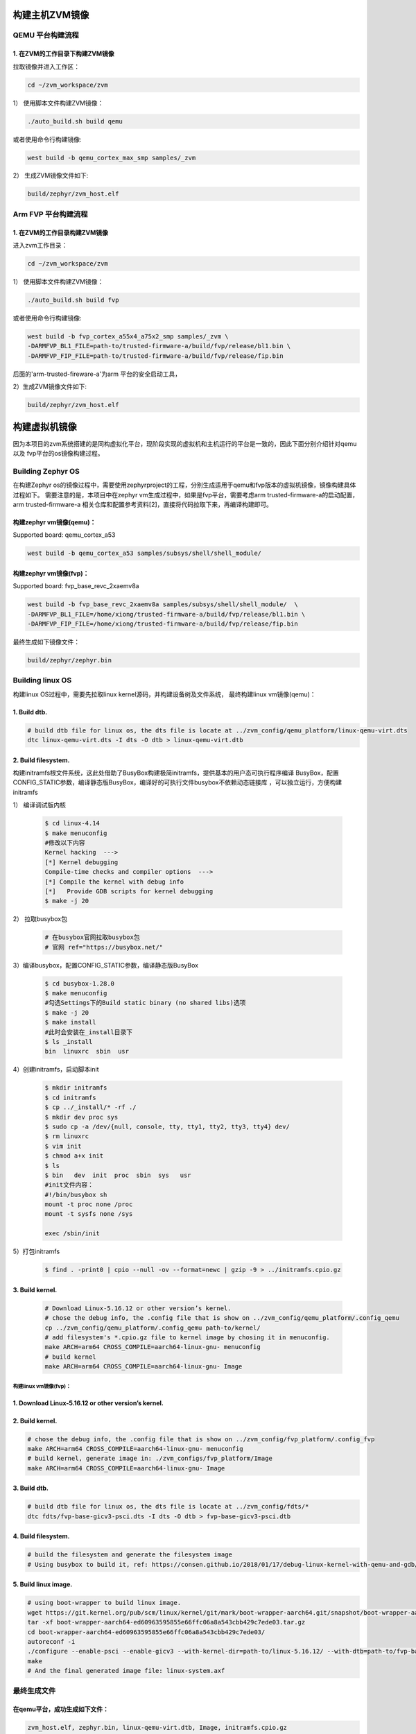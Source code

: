构建主机ZVM镜像
---------------------


QEMU 平台构建流程
~~~~~~~~~~~~~~~~~~~~~

1. 在ZVM的工作目录下构建ZVM镜像
+++++++++++++++++++++++++++++++++++++++++++

拉取镜像并进入工作区：

.. code:: shell

   cd ~/zvm_workspace/zvm

1） 使用脚本文件构建ZVM镜像：

.. code:: shell

   ./auto_build.sh build qemu

或者使用命令行构建镜像:

.. code:: shell

   west build -b qemu_cortex_max_smp samples/_zvm


2） 生成ZVM镜像文件如下:

.. code:: shell

    build/zephyr/zvm_host.elf


Arm FVP 平台构建流程
~~~~~~~~~~~~~~~~~~

1. 在ZVM的工作目录构建ZVM镜像
++++++++++++++++++++++++++++++
进入zvm工作目录：

.. code:: shell

   cd ~/zvm_workspace/zvm

1） 使用脚本文件构建ZVM镜像：

.. code:: shell

   ./auto_build.sh build fvp

或者使用命令行构建镜像:

.. code:: shell

   west build -b fvp_cortex_a55x4_a75x2_smp samples/_zvm \
   -DARMFVP_BL1_FILE=path-to/trusted-firmware-a/build/fvp/release/bl1.bin \
   -DARMFVP_FIP_FILE=path-to/trusted-firmware-a/build/fvp/release/fip.bin

后面的'arm-trusted-fireware-a'为arm 平台的安全启动工具，

2）生成ZVM镜像文件如下:

.. code:: shell

   build/zephyr/zvm_host.elf



构建虚拟机镜像
--------------------------

因为本项目的zvm系统搭建的是同构虚拟化平台，现阶段实现的虚拟机和主机运行的平台是一致的，因此下面分别介绍针对qemu以及
fvp平台的os镜像构建过程。

Building Zephyr OS
~~~~~~~~~~~~~~~~~~~~~~~~~~~~

在构建Zephyr os的镜像过程中，需要使用zephyrproject的工程，分别生成适用于qemu和fvp版本的虚拟机镜像，镜像构建具体过程如下。
需要注意的是，本项目中在zephyr vm生成过程中，如果是fvp平台，需要考虑arm trusted-firmware-a的启动配置，arm trusted-firmware-a
相关仓库和配置参考资料[2]，直接将代码拉取下来，再编译构建即可。


构建zephyr vm镜像(qemu)：
+++++++++++++++++++++++++++++

Supported board: qemu_cortex_a53

.. code:: shell

   west build -b qemu_cortex_a53 samples/subsys/shell/shell_module/



构建zephyr vm镜像(fvp)：
++++++++++++++++++++++++++++++++++

Supported board: fvp_base_revc_2xaemv8a

.. code:: shell

   west build -b fvp_base_revc_2xaemv8a samples/subsys/shell/shell_module/  \
   -DARMFVP_BL1_FILE=/home/xiong/trusted-firmware-a/build/fvp/release/bl1.bin \
   -DARMFVP_FIP_FILE=/home/xiong/trusted-firmware-a/build/fvp/release/fip.bin


最终生成如下镜像文件：

.. code:: shell

   build/zephyr/zephyr.bin


Building linux OS
~~~~~~~~~~~~~~~~~~~~~~~~~~~

构建linux OS过程中，需要先拉取linux kernel源码，并构建设备树及文件系统，
最终构建linux vm镜像(qemu)：


1. Build dtb.
+++++++++++++++++++++++++++++
.. code:: shell

   # build dtb file for linux os, the dts file is locate at ../zvm_config/qemu_platform/linux-qemu-virt.dts 
   dtc linux-qemu-virt.dts -I dts -O dtb > linux-qemu-virt.dtb

2. Build filesystem.
++++++++++++++++++++++++++++++++++++++++++++++++++

构建initramfs根文件系统，这此处借助了BusyBox构建极简initramfs，提供基本的用户态可执行程序编译
BusyBox，配置CONFIG_STATIC参数，编译静态版BusyBox，编译好的可执行文件busybox不依赖动态链接库
，可以独立运行，方便构建initramfs


1） 编译调试版内核

   .. code:: shell

      $ cd linux-4.14
      $ make menuconfig
      #修改以下内容
      Kernel hacking  --->
      [*] Kernel debugging
      Compile-time checks and compiler options  --->
      [*] Compile the kernel with debug info
      [*]   Provide GDB scripts for kernel debugging
      $ make -j 20


2） 拉取busybox包

   .. code:: shell

      # 在busybox官网拉取busybox包
      # 官网 ref="https://busybox.net/"

3）编译busybox，配置CONFIG_STATIC参数，编译静态版BusyBox

   .. code:: shell

      $ cd busybox-1.28.0
      $ make menuconfig
      #勾选Settings下的Build static binary (no shared libs)选项
      $ make -j 20
      $ make install
      #此时会安装在_install目录下
      $ ls _install
      bin  linuxrc  sbin  usr

4）创建initramfs，启动脚本init

   .. code:: shell

      $ mkdir initramfs
      $ cd initramfs
      $ cp ../_install/* -rf ./
      $ mkdir dev proc sys
      $ sudo cp -a /dev/{null, console, tty, tty1, tty2, tty3, tty4} dev/
      $ rm linuxrc
      $ vim init
      $ chmod a+x init
      $ ls
      $ bin   dev  init  proc  sbin  sys   usr
      #init文件内容：
      #!/bin/busybox sh
      mount -t proc none /proc
      mount -t sysfs none /sys

      exec /sbin/init

5）打包initramfs

   .. code:: shell

      $ find . -print0 | cpio --null -ov --format=newc | gzip -9 > ../initramfs.cpio.gz


3. Build kernel.
+++++++++++++++++++++++++++++

   .. code:: shell

      # Download Linux-5.16.12 or other version’s kernel.
      # chose the debug info, the .config file that is show on ../zvm_config/qemu_platform/.config_qemu
      cp ../zvm_config/qemu_platform/.config_qemu path-to/kernel/
      # add filesystem's *.cpio.gz file to kernel image by chosing it in menuconfig.
      make ARCH=arm64 CROSS_COMPILE=aarch64-linux-gnu- menuconfig
      # build kernel
      make ARCH=arm64 CROSS_COMPILE=aarch64-linux-gnu- Image


构建linux vm镜像(fvp)：
^^^^^^^^^^^^^^^^^^^^^^^^^^^^

1. Download Linux-5.16.12 or other version’s kernel.
++++++++++++++++++++++++++++++++++++++++++++++++++++++

2. Build kernel.
++++++++++++++++++++++++++++++++++++++++++++++++++++++

.. code:: shell

   # chose the debug info, the .config file that is show on ../zvm_config/fvp_platform/.config_fvp
   make ARCH=arm64 CROSS_COMPILE=aarch64-linux-gnu- menuconfig
   # build kernel, generate image in: ./zvm_configs/fvp_platform/Image
   make ARCH=arm64 CROSS_COMPILE=aarch64-linux-gnu- Image

3. Build dtb.
+++++++++++++++++++++++++++++++++++++++++++++++++++

.. code:: shell

   # build dtb file for linux os, the dts file is locate at ../zvm_config/fdts/*
   dtc fdts/fvp-base-gicv3-psci.dts -I dts -O dtb > fvp-base-gicv3-psci.dtb

4. Build filesystem.
+++++++++++++++++++++++++++++++++++++++++++++++++++++++

.. code:: shell

   # build the filesystem and generate the filesystem image
   # Using busybox to build it, ref: https://consen.github.io/2018/01/17/debug-linux-kernel-with-qemu-and-gdb/.

5. Build linux image.
+++++++++++++++++++++++++++++++++++++++++++++++++++++

.. code:: shell

   # using boot-wrapper to build linux image.
   wget https://git.kernel.org/pub/scm/linux/kernel/git/mark/boot-wrapper-aarch64.git/snapshot/boot-wrapper-aarch64-ed60963595855e66ffc06a8a543cbb429c7ede03.tar.gz
   tar -xf boot-wrapper-aarch64-ed60963595855e66ffc06a8a543cbb429c7ede03.tar.gz
   cd boot-wrapper-aarch64-ed60963595855e66ffc06a8a543cbb429c7ede03/
   autoreconf -i
   ./configure --enable-psci --enable-gicv3 --with-kernel-dir=path-to/linux-5.16.12/ --with-dtb=path-to/fvp-base-gicv3-psci.dtb --with-initrd=path-to/initramfs.cpio.gz --host=aarch64-linux-gnu
   make
   # And the final generated image file: linux-system.axf


最终生成文件
~~~~~~~~~~~~~~~~~~~~~~~~~~~

在qemu平台，成功生成如下文件：
++++++++++++++++++++++++++++++++++++++++++++
.. code:: shell

   zvm_host.elf, zephyr.bin, linux-qemu-virt.dtb, Image, initramfs.cpio.gz

在fvp平台，成功生成如下文件：
+++++++++++++++++++++++++++++++++++++++++++++
.. code:: shell

   zvm_host.elf, zephyr.bin, linux-system.axf(包含内核镜像，文件系统及设备树等文件)


自动化构建和运行
---------------------

如果不想自己去构建Linux和Zephyr的相关镜像文件，本项目提供了直接可以在平台上执行的镜像文件，
在`zvm_config/qemu_platform/hub`目录下，直接执行如下命令即可运行：
+++++++++++++++++++++++++++++++++++++++++++++
.. code:: shell

   ./auto_zvm.sh debug qemu


`Prev>> 核心模块介绍： <https://gitee.com/openeuler/zvm/blob/master/zvm_doc/3_Key_Modules.rst>`__

`Next>> ZVM运行与调试： <https://gitee.com/openeuler/zvm/blob/master/zvm_doc/5_Running_and_Debugging.rst>`__


参考资料：
---------------------------
[1] https://docs.zephyrproject.org/latest/index.html

[2] https://gitee.com/cocoeoli/arm-trusted-firmware-a
